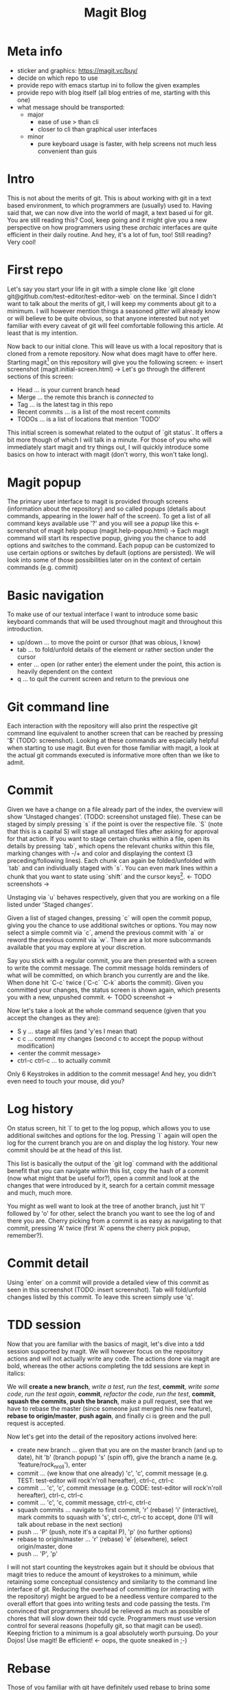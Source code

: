 #+Title: Magit Blog
* Meta info
  - sticker and graphics: https://magit.vc/buy/
  - decide on which repo to use
  - provide repo with emacs startup ini to follow the given examples
  - provide repo with blog itself (all blog entries of me, starting with this one)
  - what message should be transported:
    - major
      - ease of use > than cli
      - closer to cli than graphical user interfaces
    - minor
      - pure keyboard usage is faster, with help screens not much less convenient than guis
* Intro
  This is not about the merits of git. This is about working with git in a text based environment, to which programmers are (usually) used
  to. Having said that, we can now dive into the world of magit, a text based ui for git. You are still reading this? Cool, keep going and
  it might give you a new perspective on how programmers using these /archaic/ interfaces are quite efficient in their daily routine. And
  hey, it's a lot of fun, too! Still reading? Very cool!
* First repo
  Let's say you start your life in git with a simple clone like `git clone git@github.com/test-editor/test-editor-web` on the
  terminal. Since I didn't want to talk about the merits of git, I will keep my comments about git to a minimum. I will however mention
  things a seasoned /gitter/ will already know or will believe to be quite obvious, so that anyone interested but not yet familiar with
  every caveat of git will feel comfortable following this article. At least that is my intention.

  Now back to our initial clone. This will leave us with a local repository that is cloned from a remote repository. Now what does magit
  have to offer here. Starting magit[fn:1] on this repository will give you the following screen: <- insert screenshot (magit.initial-screen.html) -> Let's go
  through the different sections of this screen:
  - Head ... is your current branch head
  - Merge ... the remote this branch is /connected/ to
  - Tag ... is the latest tag in this repo
  - Recent commits ... is a list of the most recent commits
  - TODOs ... is a list of locations that mention 'TODO'
  This initial screen is somewhat related to the output of `git status`. It offers a bit more though of which I will talk in a minute.
  For those of you who will immediately start magit and try things out, I will quickly introduce some basics on how to interact with magit (don't worry, this won't
  take long).
* Magit popup
  The primary user interface to magit is provided through screens (information about the repository) and so called popups (details about
  commands, appearing in the lower half of the screen). To get a list of all command keys available use '?' and you will see a /popup/ like
  this <- screenshot of magit help popup (magit.help-popup.html) -> Each magit command will start its respective popup, giving you the
  chance to add options and switches to the command. Each popup can be customized to use certain options or switches by default (options are
  persisted). We will look into some of those possibilities later on in the context of certain commands (e.g. commit)
* Basic navigation
  To make use of our textual interface I want to introduce some basic keyboard commands that will be used throughout magit and throughout
  this introduction.
  - up/down ... to move the point or cursor (that was obious, I know)
  - tab ... to fold/unfold details of the element or rather section under the cursor
  - enter ... open (or rather enter) the element under the point, this action is heavily dependent on the context
  - q ... to quit the current screen and return to the previous one
* Git command line
  Each interaction with the repository will also print the respective git command line equivalent to another screen that can be reached by
  pressing '$' (TODO: screenshot). Looking at these commands are especially helpful when starting to use magit. But even for those familiar
  with magit, a look at the actual git commands executed is informative more often than we like to admit.
* Commit
  Given we have a change on a file already part of the index, the overview will show 'Unstaged changes'. (TODO: screenshot unstaged file). These
  can be staged by simply pressing `s` if the point is over the respective file. `S` (note that this is a capital S) will stage all unstaged
  files after asking for approval for that action. If you want to stage certain chunks within a file, open its details by pressing `tab`,
  which opens the relevant chunks within this file, marking changes with -/+ and color and displaying the context (3 preceding/following
  lines). Each chunk can again be folded/unfolded with `tab` and can individually staged with `s`. You can even mark lines within a chunk
  that you want to state using `shift` and the cursor keys[fn:2]. <- TODO screenshots ->

  Unstaging via `u` behaves respectively, given that you are working on a file listed under 'Staged changes'.

  Given a list of staged changes, pressing `c` will open the commit popup, giving you the chance to use additional switches or options. You
  may now select a simple commit via `c`, amend the previous commit with `a` or reword the previous commit via `w`. There are a lot more
  subcommands available that you may explore at your discretion.

  Say you stick with a regular commit, you are then presented with a screen to write the commit message. The commit message holds reminders
  of what will be committed, on which branch you currently are and the like. When done hit `C-c` twice (`C-c` `C-k` aborts the
  commit). Given you committed your changes, the status screen is shown again, which presents you with a new, unpushed commit. <- TODO
  screenshot ->

  Now let's take a look at the whole command sequence (given that you accept the changes as they are):
  - S y ... stage all files (and 'y'es I mean that)
  - c c ... commit my changes (second c to accept the popup without modification)
  - <enter the commit message>
  - ctrl-c ctrl-c ... to actually commit
  Only 6 Keystrokes in addition to the commit message! And hey, you didn't even need to touch your mouse, did you?
* Log history
  On status screen, hit `l` to get to the log popup, which allows you to use additional switches and options for the log. Pressing
  `l` again will open the log for the current branch you are on and display the log history. Your new commit should be at the head of this
  list.

  This list is basically the output of the `git log` command with the additional benefit that you can navigate within this list, copy the
  hash of a commit (now what might that be useful for?), open a commit and look at the changes that were introduced by it, search for a
  certain commit message and much, much more.

  You might as well want to look at the tree of another branch, just hit 'l' followed by 'o' for other, select the branch you want to see
  the log of and there you are. Cherry picking from a commit is as easy as navigating to that commit, pressing 'A' twice (first 'A' opens
  the cherry pick popup, remember?).
* Commit detail
  Using `enter` on a commit will provide a detailed view of this commit as seen in this screenshot (TODO: insert screenshot).  Tab will
  fold/unfold changes listed by this commit. To leave this screen simply use 'q'.
* TDD session
  Now that you are familiar with the basics of magit, let's dive into a tdd session supported by magit. We will however focus on the
  repository actions and will not actually write any code. The actions done via magit are bold, whereas the other actions completing the tdd
  sessions are kept in italics:

  We will *create a new branch*, /write a test/, /run the test/, *commit*, /write some code/, /run the test again/, *commit*, /refactor the
  code/, /run the test/, *commit*, *squash the commits*, *push the branch*, make a pull request, see that we have to rebase the master
  (since someone just merged his new feature), *rebase to origin/master*, *push again*, and finally ci is green and the pull request is
  accepted.

  Now let's get into the detail of the repository actions involved here:
  - create new branch ... given that you are on the master branch (and up to date), hit 'b' (branch popup) 's' (spin off), give the branch a
    name (e.g. 'feature/rock_n_roll'), enter
  - commit ... (we know that one already) 'c', 'c', commit message (e.g. TEST: test-editor will rock'n'roll hereafter), ctrl-c, ctrl-c
  - commit ... 'c', 'c', commit message (e.g. CODE: test-editor will rock'n'roll hereafter), ctrl-c, ctrl-c
  - commit ... 'c', 'c, commit message, ctrl-c, ctrl-c
  - squash commits ... navigate to first commit, 'r' (rebase) 'i' (interactive), mark commits to squash with 's', ctrl-c, ctrl-c to accept,
    done (I'll will talk about rebase in the next section)
  - push ... 'P' (push, note it's a capital P), 'p' (no further options)
  - rebase to origin/master ... 'r' (rebase) 'e' (elsewhere), select origin/master, done
  - push ... 'P', 'p'
  I will not start counting the keystrokes again but it should be obvious that magit tries to reduce the amount of keystrokes to a minimum,
  while retaining some conceptual consistency and similarity to the command line interface of git. Reducing the overhead of committing (or
  interacting with the repository) might be argued to be a needless venture compared to the overall effort that goes into writing tests and
  code passing the tests. I'm convinced that programmers should be relieved as much as possible of chores that will slow down their tdd
  cycle. Programmers must use version control for several reasons (hopefully git, so that magit can be used). Keeping
  friction to a minimum is a goal absolutely worth pursuing. Do your Dojos! Use magit! Be efficient! <- oops, the quote sneaked in ;-)
* Rebase
  Those of you familiar with git have definitely used rebase to bring some order to your commits. Keeping your git history clean is a
  benefit to all within your project. Rebasing will therefor constantly accompany you on every non trivial git project. Resolving conflicts
  will hopefully be at a minimum (given that your features are small enough to not stir up too much dust, and large enough to provide a
  useful feature).

  Let's start with a rebase without conflicts. Magit offers an interface again very similar to the git command line. Everyone who has used
  `git interactive` will feel at home. The main benefit here is probably only the ease of selecting the commit onto which to rebase.

  Once you selected the commits to squash, reordered the commits as you see fit, start rebasing by pressing ctrl-c, ctrl-c (this is no typo,
  you have to press ctrl-c twice). If there is no conflict, the rebase is through.

  In the case of conflicts, magit lists all files for which a manual conflict resolution is necessary. Depending on the tooling that is
  configured for merging, you can start the conflict resolution right from here. 'E', 'm' will bring up a three way merge screen (theirs,
  mine, common parent) for conflict resolution. Once the conflict is resolved, update your status screen ('g') and the conflict should
  disappear. Once all conflicts are gone, continue the once started rebase with 'r', 'r'. If you want to abort this rebase, hit 'r', 'a' to
  abort and all will be undone up to the point where you started to rebase.
* Lost a commit?
  Commits are hard to get rid off. If you ever found yourself in the position that /this change/ you definitely made, somehow got lost
  (usually after you rewrote your history through rebases, force pushes and the like), you are well advised to take a look at the ref logs
  (only the garbage collector of git will remove them if called). E.g. 'y' 'r' brings up the (local) ref log of the current branch. You can
  inspect the commits or even cherry pick from them (if need be). You might never need to look here (I needed to only once, up to now), but
  it is very comforting to know that git lets you still access them.

* Feature complete?
  Since all features of git are accessible on the command line and magit does well in keeping pace with all new features git has to provide,
  there might be the time when even magit users make use of the command line. This is absolutely not discouraged! Since magit has no own
  view on the repository but utilizes git for each interaction with it, issuing commands on the command line will never disrupt magit or
  your use of it (don't forget to refresh your screens though). So using magit is not an all in decision. It can as well be a helpful
  addition to your cli. You might notice however that dropping back to the cli will become less often the more you get to know magit.

* Wrap up
  Git is a wonderful tool on its own. It let's you collaborate and organize your changes in a very flexible way. Git integration within
  editors and IDEs is useful but often too restrictive to leverage the power of git making many a programmer return to the command
  line. Using zsh, aliases and short-cuts defined with git itself, programmers try to reduce the friction necessarily felt, when interacting
  with the repository. Magit reduces the friction of interacting with git repositories even further and allows nearly friction less tdd
  cycles while retaining the full power of git.
* Footnotes

[fn:2] More emacs like are `C-SPC` and then movement commands as `C-p` or `C-n` (previous/next line)

[fn:1] If you want to follow the examples, please clone this repository <- TODO: put the repository link here -> that holds a readme with
all prerequisites you need and a couple of scripts that will make your life easier.
